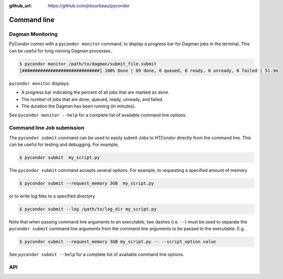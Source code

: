 .. _cli:

:github_url: https://github.com/jrbourbeau/pycondor

************
Command line
************

-----------------
Dagman Monitoring
-----------------

PyCondor comes with a ``pycondor monitor`` command, to display a
progress bar for Dagman jobs in the terminal. This can be useful for long
running Dagman processes.

.. code-block:: shell

    $ pycondor monitor /path/to/dagman/submit_file.submit
    [##############################] 100% Done | 89 done, 0 queued, 0 ready, 0 unready, 0 failed | 51.3m

``pycondor monitor`` displays:

* A progress bar indicating the percent of all jobs that are marked as done.

* The number of jobs that are done, queued, ready, unready, and failed.

* The duration the Dagman has been running (in minutes).

See ``pycondor monitor --help`` for a complete list of available command line options.


---------------------------
Command line Job submission
---------------------------

The ``pycondor submit`` command can be used to easily submit Jobs to
HTCondor directly from the command line. This can be useful for testing and
debugging. For example,

.. code-block:: shell

    $ pycondor submit  my_script.py

The ``pycondor submit`` command accepts several options. For example, to
requesting a specified amount of memory

.. code-block:: shell

    $ pycondor submit --request_memory 3GB  my_script.py

or to write log files to a specified directory

.. code-block:: shell

    $ pycondor submit --log /path/to/log_dir my_script.py

Note that when passing command line arguments to an executable, two dashes (i.e. ``--``)
must be used to separate the ``pycondor submit`` command line arguments from
the command line arguments to be passed to the executable. E.g.

.. code-block:: shell

    $ pycondor submit --request_memory 3GB my_script.py -- --script_option value

See ``pycondor submit --help`` for a complete list of available command line options.

---
API
---

.. click:: pycondor.cli:monitor
   :prog: pycondor monitor
   :show-nested:

.. click:: pycondor.cli:submit
   :prog: pycondor submit
   :show-nested:
